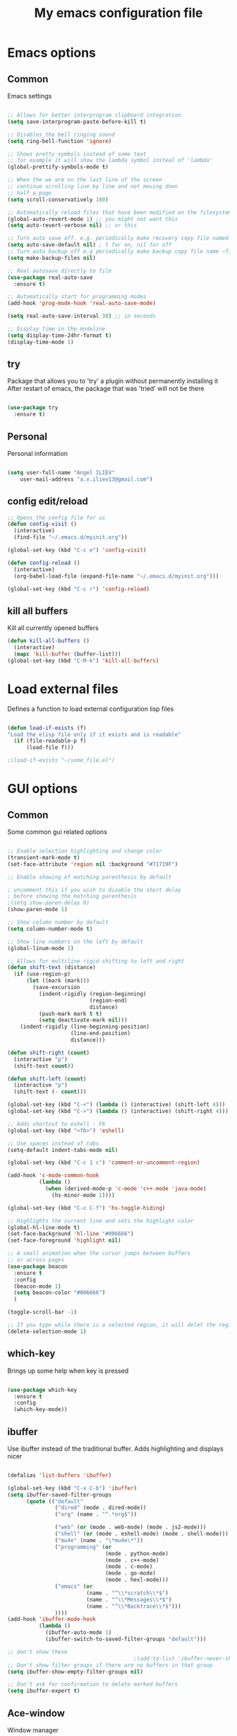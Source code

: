 #+STARTUP: overview
#+TITLE: My emacs configuration file
#+CREATOR: Angel ILIEV

* Emacs options
** Common
Emacs settings

#+BEGIN_SRC emacs-lisp

  ;; Allows for better interprogram clipboard integration                 
  (setq save-interprogram-paste-before-kill t)

  ;; Disables the bell ringing sound
  (setq ring-bell-function 'ignore)

  ;; Shows pretty symbols instead of some text
  ;; for example it will show the lambda symbol insteal of 'lambda'
  (global-prettify-symbols-mode t)

  ;; When the we are on the last line of the screen
  ;; continue scrolling line by line and not moving down
  ;; half a page
  (setq scroll-conservatively 100)

  ;; Automatically reload files that have been modified on the filesystem
  (global-auto-revert-mode 1) ;; you might not want this
  (setq auto-revert-verbose nil) ;; or this

  ;; Turn auto save off. e.g. periodically make recovery copy file named #filename#
  (setq auto-save-default nil) ; t for on, nil for off
  ;; Turn auto backup off e.g periodically make backup copy file name ~filename
  (setq make-backup-files nil)

  ;; Real autosave directly to file
  (use-package real-auto-save
    :ensure t)

  ;; Automatically start for programming modes
  (add-hook 'prog-mode-hook 'real-auto-save-mode)

  (setq real-auto-save-interval 30) ;; in seconds

  ;; Display time in the modeline
  (setq display-time-24hr-format t)
  (display-time-mode 1)

#+END_SRC
** try
  Package that allows you to 'try' a plugin without permanently installing it
  After restart of emacs, the package that was 'tried' will not be there

  #+BEGIN_SRC emacs-lisp
  
    (use-package try
      :ensure t)
  
  #+END_SRC
** Personal
Personal information

#+BEGIN_SRC emacs-lisp

  (setq user-full-name "Angel ILIEV"
      user-mail-address "a.v.iliev13@gmail.com")

#+END_SRC

** config edit/reload
#+BEGIN_SRC emacs-lisp
  ;; Opens the config file for us
  (defun config-visit ()
    (interactive)
    (find-file "~/.emacs.d/myinit.org"))

  (global-set-key (kbd "C-c e") 'config-visit)

  (defun config-reload ()
    (interactive)
    (org-babel-load-file (expand-file-name "~/.emacs.d/myinit.org")))

  (global-set-key (kbd "C-c r") 'config-reload)
#+END_SRC
** kill all buffers
Kill all currently opened buffers

#+BEGIN_SRC emacs-lisp
  (defun kill-all-buffers ()
    (interactive)
    (mapc 'kill-buffer (buffer-list)))
  (global-set-key (kbd "C-M-k") 'kill-all-buffers)

#+END_SRC
* Load external files
  Defines a function to load external configuration lisp files
  
  #+BEGIN_SRC emacs-lisp

    (defun load-if-exists (f)
    "Load the elisp file only if it exists and is readable"
      (if (file-readable-p f)
          (load-file f)))

    ;(load-if-exists "~/some_file.el")
  
  #+END_SRC

* GUI options
** Common
Some common gui related options

#+BEGIN_SRC emacs-lisp

  ;; Enable selection highlighting and change color
  (transient-mark-mode t)
  (set-face-attribute 'region nil :background "#71719F")

  ;; Enable showing of matching parenthesis by default

  ; uncomment this if you wish to disable the short delay 
  ; before showing the matching parenthesis
  ;(setq show-paren-delay 0)
  (show-paren-mode 1)

  ;; Show column number by default
  (setq column-number-mode t)

  ;; Show line numbers on the left by default
  (global-linum-mode 1)  

  ;; Allows for multiline rigid shifting to left and right
  (defun shift-text (distance)
    (if (use-region-p)
        (let ((mark (mark)))
          (save-excursion
            (indent-rigidly (region-beginning)
                            (region-end)
                            distance)
            (push-mark mark t t)
            (setq deactivate-mark nil)))
      (indent-rigidly (line-beginning-position)
                      (line-end-position)
                      distance)))

  (defun shift-right (count)
    (interactive "p")
    (shift-text count))

  (defun shift-left (count)
    (interactive "p")
    (shift-text (- count)))

  (global-set-key (kbd "C-<") (lambda () (interactive) (shift-left 4)))
  (global-set-key (kbd "C->") (lambda () (interactive) (shift-right 4)))

  ;; Adds shortcut to eshell - F6
  (global-set-key (kbd "<f6>") 'eshell)

  ;; Use spaces instead of tabs
  (setq-default indent-tabs-mode nil)

  (global-set-key (kbd "C-c 1 c") 'comment-or-uncomment-region)

  (add-hook 'c-mode-common-hook
            (lambda ()
              (when (derived-mode-p 'c-mode 'c++-mode 'java-mode)
                (hs-minor-mode 1))))

  (global-set-key (kbd "C-c C-f") 'hs-toggle-hiding)

  ;; Highlights the current line and sets the highlight color
  (global-hl-line-mode t)
  (set-face-background 'hl-line "#006666")
  (set-face-foreground 'highlight nil)

  ;; A small animation when the cursor jumps between buffers
  ;; or across pages
  (use-package beacon
    :ensure t
    :config
    (beacon-mode 1)
    (setq beacon-color "#006666")
    )

  (toggle-scroll-bar -1)

  ;; If you type while there is a selected region, it will delet the region and replace it with the text
  (delete-selection-mode 1)

#+END_SRC

** which-key
  Brings up some help when key is pressed

  #+BEGIN_SRC emacs-lisp

    (use-package which-key
      :ensure t 
      :config
      (which-key-mode))
  
  #+END_SRC
** ibuffer
  Use ibuffer instead of the traditional buffer. Adds highlighting and displays nicer
  
  #+BEGIN_SRC emacs-lisp 

    (defalias 'list-buffers 'ibuffer)

    (global-set-key (kbd "C-x C-b") 'ibuffer)
    (setq ibuffer-saved-filter-groups
          (quote (("default"
                   ("dired" (mode . dired-mode))
                   ("org" (name . "^.*org$"))

                   ("web" (or (mode . web-mode) (mode . js2-mode)))
                   ("shell" (or (mode . eshell-mode) (mode . shell-mode)))
                   ("mu4e" (name . "\*mu4e\*"))
                   ("programming" (or
                                   (mode . python-mode)
                                   (mode . c++-mode)
                                   (mode . c-mode)
                                   (mode . go-mode)
                                   (mode . hexl-mode)))
                   ("emacs" (or
                             (name . "^\\*scratch\\*$")
                             (name . "^\\*Messages\\*$")
                             (name . "^\\*Backtrace\\*$")))
                   ))))
    (add-hook 'ibuffer-mode-hook
              (lambda ()
                (ibuffer-auto-mode 1)
                (ibuffer-switch-to-saved-filter-groups "default")))

    ;; don't show these
                                            ;(add-to-list 'ibuffer-never-show-predicates "zowie")
    ;; Don't show filter groups if there are no buffers in that group
    (setq ibuffer-show-empty-filter-groups nil)

    ;; Don't ask for confirmation to delete marked buffers
    (setq ibuffer-expert t)

  #+END_SRC

** Ace-window
  Window manager

  #+BEGIN_SRC emacs-lisp 

    ;; progn allows to call multiple functions within the initialization of a package
    (use-package ace-window
      :ensure t
      :init
      (progn
        (global-set-key [remap other-window] 'ace-window)
        (custom-set-faces
         '(aw-leading-char-face
           ((t (:inherit ace-jump-face-foreground :height 2.0)))))
        )
      )

    (defun swap-windows ()
      "Swap windows and leave focus in original window."
      (interactive)
      (ace-swap-window)
      (aw-flip-window))

    (global-set-key (kbd "C-c w s") 'swap-windows)

    (defun split-and-follow-horizontally ()
      "Move cursor to the new split window down."
      (interactive)
      (split-window-below)
      (balance-windows)
      (other-window 1))

    (global-set-key (kbd "C-x 2") 'split-and-follow-horizontally)

    (defun split-and-follow-vertically ()
      "Move cursor to the new split window right."
      (interactive)
      (split-window-right)
      (balance-windows)
      (other-window 1))

    (global-set-key (kbd "C-x 3") 'split-and-follow-vertically)
  #+END_SRC

** Code collapse
Add hook for code collapse in programming modes

#+BEGIN_SRC emacs-lisp
  (add-hook 'prog-mode-hook (lambda ()
                              (hs-minor-mode)
                              (local-set-key (kbd "C-c C-t") 'hs-toggle-hiding)))
#+END_SRC
** Linum-relative
Relative numbers package

#+BEGIN_SRC emacs-lisp

  (use-package linum-relative
    :ensure t)

  (add-hook 'prog-mode-hook 'linum-relative-mode)

#+END_SRC

** Hydra
This allows you to bring up quick access to different modes
and stay within those modes. For example by a key press you
can enter org-mode and get a list of options accessible by more
key presses

#+BEGIN_SRC emacs-lisp

  (use-package hydra 
    :ensure t
    :config
    ;; Hydra for modes that toggle on and off
    (defhydra hydra-toggle (:color blue)
      "toggle"
      ("a" abbrev-mode "abbrev")
      ("s" flyspell-mode "flyspell")
      ("d" toggle-debug-on-error "debug")
      ("c" fci-mode "fCi")
      ("f" auto-fill-mode "fill")
      ("t" toggle-truncate-lines "truncate")
      ("w" whitespace-mode "whitespace")
      ("q" nil "cancel"))

    ;; Hydra for music player actions
    (defhydra music-player-control (:color red)
      "music"
      ("l" bongo-playlist "playlist")
      ("n" bongo-play-next "next")
      ("p" bongo-play-previous "prev")
      ("r" bongo-play-random "random")
      ("h" bongo-show "show playing")
      ("t" bongo-stop "stop")
      ("s" bongo-play "start")
      ("c" bongo-pause/resume "pause/resume")
      ("q" nil "cancel"))

    ;; Hydra for navigation. Allows for number input, i.e. 5p -> go up 5 lines
    (defhydra hydra-gotoline 
      ( :pre (linum-mode 1)
             :post (linum-mode 1))
      "goto"
      ("t" (lambda () (interactive)(move-to-window-line-top-bottom 0)) "top")
      ("b" (lambda () (interactive)(move-to-window-line-top-bottom -1)) "bottom")
      ("m" (lambda () (interactive)(move-to-window-line-top-bottom)) "middle")
      ("e" (lambda () (interactive)(end-of-buffer)) "end")
      ("c" recenter-top-bottom "recenter")
      ("v" (lambda () (interactive (next-line (/ (window-height (selected-window)) 2)))) "half-page down")
      ("f" (lambda () (interactive (previous-line (/ (window-height (selected-window)) 2)))) "half-page up")
      ("n" next-line "down")
      ("p" previous-line "up")
      ("g" goto-line "goto-line")
      ("q" nil "cancel"))

    ;; Hydra for some org-mode stuff
    (defhydra hydra-global-org (:color blue)
      "Org"
      ("t" org-timer-start "Start Timer")
      ("s" org-timer-stop "Stop Timer")
      ("r" org-timer-set-timer "Set Timer") ; This one requires you be in an orgmode doc, as it sets the timer for the header
      ("p" org-timer "Print Timer") ; output timer value to buffer
      ("w" (org-clock-in '(4)) "Clock-In") ; used with (org-clock-persistence-insinuate) (setq org-clock-persist t)
      ("o" org-clock-out "Clock-Out") ; you might also want (setq org-log-note-clock-out t)
      ("j" org-clock-goto "Clock Goto") ; global visit the clocked task
      ("c" org-capture "Capture") ; Don't forget to define the captures you want http://orgmode.org/manual/Capture.html
      ("l" (or )rg-capture-goto-last-stored "Last Capture")
      ("q" nil "cancel"))

    ;; Hydra for moving window splitter
    (defhydra hydra-splitter (:color red)
      "splitter"
      ("<left>" (lambda () (interactive) (hydra-move-splitter-left 3)) "left")
      ("<down>" (lambda () (interactive) (hydra-move-splitter-down 3)) "down")
      ("<up>" (lambda () (interactive) (hydra-move-splitter-up 3)) "up")
      ("<right>" (lambda () (interactive) (hydra-move-splitter-right 3)) "right")
      ("q" nil "cancel"))

    (defhydra dumb-jump-hydra (:color blue)
      "Dumb Jump"
      ("j" dumb-jump-go "Go")
      ("o" dumb-jump-go-other-window "Other window")
      ("e" dumb-jump-go-prefer-external "Go external")
      ("x" dumb-jump-go-prefer-external-other-window "Go external other window")
      ("i" dumb-jump-go-prompt "Prompt")
      ("l" dumb-jump-quick-look "Quick look")
      ("b" dumb-jump-back "Back")
      ("q" nil "cancel"))

    (defhydra engine-mode-hydra (:color blue)
      "Engine mode"
      ("m" engine/search-mail "mail")
      ("g" engine/search-google "google")
      ("e" engine/search-emacswiki "emacswiki")
      ("q" nil "cancel"))

    )

  (global-set-key (kbd "C-c o")    'hydra-global-org)
  (global-set-key (kbd "C-c h t")  'hydra-toggle/body)
  (global-set-key (kbd "C-c h g")  'hydra-gotoline/body)
  (global-set-key (kbd "C-c h m")  'music-player-control/body)
  (global-set-key (kbd "C-c h s")  'hydra-splitter/body)
  (global-set-key (kbd "C-c h d")  'dumb-jump-hydra/body)
  (global-set-key (kbd "C-c h e")  'engine-mode-hydra/body)

  ;;* Helpers
  (use-package windmove
    :ensure t)

  (defun hydra-move-splitter-left (arg)
    "Move window splitter left."
    (interactive "p")
    (if (let ((windmove-wrap-around))
          (windmove-find-other-window 'right))
        (shrink-window-horizontally arg)
      (enlarge-window-horizontally arg)))

  (defun hydra-move-splitter-right (arg)
    "Move window splitter right."
    (interactive "p")
    (if (let ((windmove-wrap-around))
          (windmove-find-other-window 'right))
        (enlarge-window-horizontally arg)
      (shrink-window-horizontally arg)))

  (defun hydra-move-splitter-up (arg)
    "Move window splitter up."
    (interactive "p")
    (if (let ((windmove-wrap-around))
          (windmove-find-other-window 'up))
        (enlarge-window arg)
      (shrink-window arg)))

  (defun hydra-move-splitter-down (arg)
    "Move window splitter down."
    (interactive "p")
    (if (let ((windmove-wrap-around))
          (windmove-find-other-window 'up))
        (shrink-window arg)
      (enlarge-window arg)))

#+END_SRC

** Window divider
Enables window divider

#+BEGIN_SRC emacs-lisp

  ;; window dividers
  ;; (window-divider-mode t)
  ;; (setq window-divider-default-right-width 2)

#+END_SRC

** Hightlight indentaion
Hightlights indentation level

#+BEGIN_SRC emacs-lisp

  ;; Start the mode automatically in most programming modes (Emacs 24 and above):
  ;; (add-hook 'prog-mode-hook 
  ;;           (lambda ()
  ;;             (highlight-indentation-mode)
  ;;             (set-face-background 'highlight-indentation-face "#444444")
  ;;             (set-face-background 'highlight-indentation-current-column-face "#c3b3b3")))

#+END_SRC

** Dired
Directory browsing tool. Download .el file from [[https://www.emacswiki.org/emacs/DiredPlus][EmacsWiki]]
Once downloaded run setup-diredp to enable dired+ functionality

#+BEGIN_SRC emacs-lisp

  (defun setup-diredp()
    "Loads dired+.el and configs some display settings"
    (interactive)
    ;; The dired+ package has to be installed manually
    ;; By downloading from the EmacsWiki(see above)
    (if (file-readable-p "~/.emacs.d/lisp/dired+.el")
        (progn ;; progn is needed in order to exec multiple statements
          (load-file "~/.emacs.d/lisp/dired+.el")
          ;; Shows shortened version of the files i.e. only name and ext.
          (setq diredp-hide-details-initially-flag nil)))
    )

    ;; If dired++.el file exists then load it and set some configuration for it.
    (setup-diredp)

    ;; Better support for regexp
    (use-package pcre2el
      :ensure t
      :config 
      (pcre-mode)
      )

    ;; The two packages below expand the Counsel/Ivy functionality
    (use-package wgrep
      :ensure t
      )

    ;; For this to work you need to install the fzf package!!!!!!!!!!!
    ;; Fzf source: https://github.com/junegunn/fzf
    ;; Consider installing WSL on windows https://docs.microsoft.com/en-us/windows/wsl/install-win10
    (setq counsel-fzf-cmd "fzf -f %s")

#+END_SRC

** Scroll half-page
Half page scroll implementation

#+BEGIN_SRC emacs-lisp

  ;; Scrolls down half a page and moves cursor
  (global-set-key [(control ?v)]
                  (lambda () (interactive (next-line (/ (window-height (selected-window)) 2)))))

  ;; Scrolls up half a page and moves cursor
  (global-set-key [(control shift ?v)]
                  (lambda () (interactive (previous-line (/ (window-height (selected-window)) 2)))))

#+END_SRC

** Adjust opacity of emacs
Adjust opacity of the emacs window 

#+BEGIN_SRC emacs-lisp

  (defun sanityinc/adjust-opacity (frame incr)
    (let* ((oldalpha (or (frame-parameter frame 'alpha) 100))
           (newalpha (+ incr oldalpha)))
      (when (and (<= frame-alpha-lower-limit newalpha) (>= 100 newalpha))
        (modify-frame-parameters frame (list (cons 'alpha newalpha))))))
  (global-set-key (kbd "M-C-8") (lambda () (interactive) (sanityinc/adjust-opacity nil -2)))
  (global-set-key (kbd "M-C-9") (lambda () (interactive) (sanityinc/adjust-opacity nil 2)))
  (global-set-key (kbd "M-C-0") (lambda () (interactive) (modify-frame-parameters nil `((alpha . 100)))))

#+END_SRC

** Emacs font
Sets default emacs font size

#+BEGIN_SRC emacs-lisp

  (set-face-attribute 'default nil
                      :font "Monospace"
                      :height 100
                      :weight 'bold
                      )

#+END_SRC
** Spaceline
Modeline improvement for emacs

#+BEGIN_SRC emacs-lisp
  (use-package spaceline
    :ensure t
    :config
    (require 'spaceline-config)
    (setq powerline-default-separator (quote arrow))
    (spaceline-spacemacs-theme))
#+END_SRC

** Diminish 
Hide minor modes from modeline

#+BEGIN_SRC emacs-lisp
  (use-package diminish
    :ensure t
    :init
    (diminish 'hungry-delete-mode)
    (diminish 'beacon-mode)
    (diminish 'which-key-mode)
    (diminish 'undo-tree-mode)
    (diminish 'subword-mode)
    (diminish 'smartparens-mode))
#+END_SRC
** Dashboard
Show a dashboard with recent files etc.

#+BEGIN_SRC emacs-lisp
  (use-package dashboard
    :ensure t
    :config
    (dashboard-setup-startup-hook)
    (setq dashboard-items '((recents . 20)))
    (setq dashboard-banner-logo-title "Happy Developing, Angel"))
#+END_SRC
* External tools
** Google translate
This enables translation of text straight from within Emacs

#+BEGIN_SRC emacs-lisp

  (use-package google-translate
    :ensure t
    :config
    (setq-default google-translate-default-target-language "en")
    (setq-default google-translate-default-source-language "auto")
    ;;; Bind is run before config and thus the above settings don't work
    ;;:bind (("C-c t" . google-translate-at-point)
    ;;       ("C-c T" . google-translate-query-translate))
    )
    
  ;; You can use these instead but its better to use the above
  (global-set-key "\C-ct" 'google-translate-at-point)
  (global-set-key "\C-cT" 'google-translate-query-translate)

#+END_SRC

** Bongo music player
Small music player. Github page with info and shortcut descriptions [[https://github.com/dbrock/bongo/tree/3d246be1e8d14865f5253567ab8fee5d4e9c470c][Bongo]]

#+BEGIN_SRC emacs-lisp

  (use-package bongo
    :ensure t)

  ;; For windows you have to download and put mplayer.exe on Path
  ;; This is needed since I coudln't get vlc to work on Windows
  (defun load-mplayer-backend()
    "Loads the mplayer backend. Use this for windows"
    (interactive)
    (setq-default bongo-enabled-backends '(mplayer)))

#+END_SRC

** Pandoc file import/exporter
A file importer/exporter from org file to any other file format and vice versa
Requirements for this package: install pandoc >=1.13 [[https://pandoc.org/installing.html][Pandoc page]]
In order to get an org file from other files, type in the following shell cmd:

pandoc -o output_name.org -f input_format -t org input_filename.extension

for example:

pandoc -o test.org -f html -t org test.html

#+BEGIN_SRC emacs-lisp

  (use-package ox-pandoc
    :ensure t)

  ;; default options for all output formats
  (setq org-pandoc-options '((standalone . t)))
  ;; cancel above settings only for 'docx' format
  (setq org-pandoc-options-for-docx '((standalone . nil)))
  ;; special settings for beamer-pdf and latex-pdf exporters
  (setq org-pandoc-options-for-beamer-pdf '((pdf-engine . "xelatex")))
  (setq org-pandoc-options-for-latex-pdf '((pdf-engine . "xelatex")))

#+END_SRC

** Engine-mode
Search through google, mail, websites etc from Emacs

#+BEGIN_SRC emacs-lisp

  (use-package engine-mode
    :ensure t
    :config
    (progn
      (defengine mail "https://mail.google.com/mail/u/0/#search/%s" :keybinding "m")
      (defengine google "http://google.com/search?q=%s" :keybinding "g")
      (defengine emacswiki "http://google.com/search?q=site:emacswiki.org+%s" :keybinding "e")
      ;;(bind-key* "C-c /" 'engine-mode-hydra/body)
      (engine-mode)))

#+END_SRC

** Weather
Weather forecast for city

#+BEGIN_SRC emacs-lisp

  ;; weather from wttr.in
  (use-package wttrin
    :ensure t
    :commands (wttrin)
    :init
    (progn
      (setq wttrin-default-cities '("Vilnius"
                                    "Ruse"))
      (setq wttrin-default-accept-language '("Accept-Language" . "en-GB"))))

  (global-set-key (kbd "C-c f") 'wttrin)

#+END_SRC

* Filetype styles
** C/C++ style
   Set default indentation style for c/c++ files

   #+BEGIN_SRC emacs-lisp

     (setq c-default-style "stroustrup"
          c-basic-offset 4)

   #+END_SRC
* Programming
** Emmet mode
!Check out emmet mode for rapid web dev
** Flycheck
  On the fly syntax check for a huge number of languages: python, c/c++, java etc
  
  #+BEGIN_SRC emacs-lisp
  
  (use-package flycheck
    :ensure t
    :init 
    (global-flycheck-mode t)) 
  
  #+END_SRC
** Golang
Golang support

#+BEGIN_SRC emacs-lisp

  (use-package go-mode
    :ensure t)
  ;;(go-mode-autoloads)

#+END_SRC
** Smartparens
#+BEGIN_SRC emacs-lisp

  (use-package smartparens
    :ensure t
    :bind (("<C-M-right>" . sp-forward-sexp)
           ("<C-M-left>" . sp-backward-sexp)
           ("<C-M-up>" . sp-up-sexp)
           ("<C-M-down>" . sp-down-sexp)
           ("M-]" . sp-unwrap-sexp)
           ("M-[" . sp-backward-unwrap-sexp)
           ("C-M-t" . sp-transpose-sexp)))

  (setq-default smartparens-mode t)

  ;; The functions below define wrapping of word/pairs under
  ;; the cursor with various stuff - parens, brackets, quotes etc.
  ;; loop is replace with cl-loop cause my linux machine has an older
  ;; version of emacs -> backward compatibility
  (defmacro def-pairs (pairs)
    `(progn
       ,@(cl-loop for (key . val) in pairs
               collect
               `(defun ,(read (concat
                               "wrap-with-"
                               (prin1-to-string key)
                               "s"))
                    (&optional arg)
                  (interactive "p")
                  (sp-wrap-with-pair ,val)))))

  (def-pairs ((paren . "(")
              (bracket . "[")
              (brace . "{")
              (single-quote . "'")
              (double-quote . "\"")
              (back-quote . "`")))

  (global-set-key (kbd "C-c (") 'wrap-with-parens)
  (global-set-key (kbd "C-c [") 'wrap-with-brackets)
  (global-set-key (kbd "C-c {") 'wrap-with-braces)
  (global-set-key (kbd "C-c \"") 'wrap-with-double-quotes)

#+END_SRC

Automatically wrap/rewrap code with ..., expand/contract pairs etc
You can run M-x sp-cheat-sheet to see all available commands and exmp.
** Python
*** Setup python interpreter
Sets up python interpreter
 
#+BEGIN_SRC emacs-lisp

  (setq py-python-command "python2.7")
  (setq python-shell-interpreter "python2.7")

#+END_SRC

*** Elpy
   Package that enables python IDE-like features
   NOTE: also check out the python requirements for elpy here:
   [[https://github.com/jorgenschaefer/elpy][Github Elpy]]

   #+BEGIN_SRC emacs-lisp

     (use-package elpy
       :ensure t
       :config 
       (elpy-enable))

     (add-hook 'prog-mode-hook (lambda () (highlight-indentation-mode -1)))


   #+END_SRC
   
*** Hooks
Python Hooks

#+BEGIN_SRC emacs-lisp

  (defun my/python-bindkey ()
    "Bind M-. to `elpy-goto-definition'."
    (local-set-key (kbd "M-.") 'elpy-goto-definition)
    (local-set-key (kbd "M-*") 'xref-pop-marker-stack)
    (local-set-key (kbd "C-c \'") 'wrap-with-single-quotes))
  (add-hook 'python-mode-hook 'my/python-bindkey)

#+END_SRC

** Ggtags

Tags for code navigation

!!! Note2: In order to use ggtags you have to install the 'global' 
package (apt-get linux, win - http://adoxa.altervista.org/global/)

#+BEGIN_SRC emacs-lisp

  ;; tags for code navigation
  (use-package ggtags
    :ensure t
    :config 
    (add-hook 'c-mode-common-hook
              (lambda ()
                (when (derived-mode-p 'c-mode 'c++-mode 'java-mode)
                  (ggtags-mode 1))))
    )

  (global-set-key (kbd "M-*") 'ggtags-prev-mark)

#+END_SRC
** Protobuff
Syntax highlighting for protobuff files

#+BEGIN_SRC emacs-lisp
  (use-package protobuf-mode
    :ensure t)

  (add-to-list 'auto-mode-alist
               '("\\.proto\\'" . (lambda ()
                                   ;; add major mode setting here, if needed, for example:
                                   (protobuf-mode))))
#+END_SRC
** Yasnippet
  Includes popular snippets for python, c/c++, java etc
  
  #+BEGIN_SRC emacs-lisp
    (use-package yasnippet
      :ensure t
      :config 
      (use-package yasnippet-snippets
        :ensure t)
      (yas-reload-all))

    (add-hook 'prog-mode-hook 'yas-minor-mode)
  #+END_SRC
** Dump-jump
Similar functionality to ggtags i.e. jump to declaration/usage etc
Works for multiple languages

#+BEGIN_SRC emacs-lisp
  (use-package dumb-jump
    :bind (("M-g o" . dumb-jump-go-other-window)
           ("M-g j" . dumb-jump-go)
           ("M-g x" . dumb-jump-go-prefer-external)
           ("M-g z" . dumb-jump-go-prefer-external-other-window))
    :config (setq dumb-jump-selector 'ivy) ;; (setq dumb-jump-selector 'helm)
    :ensure)

#+END_SRC
** Projectile
Enables management of multiple projects

#+BEGIN_SRC emacs-lisp

  (use-package projectile
    :ensure t
    :config
    (projectile-global-mode)
    (setq projectile-completion-system 'ivy))

  (use-package counsel-projectile
    :ensure t)
  (counsel-projectile-mode)

  ;;(add-to-list 'projectile-globally-ignored-directories "*templates/cache")
#+END_SRC

** Web-mode
Mode that provides autocompletion, tags matching, etc. for web dev

  #+BEGIN_SRC emacs-lisp

    (use-package web-mode
    :ensure t
    :config
	 (add-to-list 'auto-mode-alist '("\\.html?\\'" . web-mode))
	 (setq web-mode-engines-alist
	       '(("django"    . "\\.html\\'")))
	 (setq web-mode-ac-sources-alist
	       '(("css" . (ac-source-css-property))
		 ("html" . (ac-source-words-in-buffer ac-source-abbrev))))
    
    (setq web-mode-enable-auto-closing t))
    (setq web-mode-enable-auto-quoting t)
  
  #+END_SRC
* Org
** basic config

#+BEGIN_SRC emacs-lisp
  ;; This makes sure that the src code editting is in the current window and
  ;; not in a new window
  (setq org-src-window-setup 'current-window)

  ;; This sets up a new template that automatically inserts an
  ;; emacs-lisp src block after typing <el and TAB
  (add-to-list 'org-structure-template-alist
               '("el" "#+BEGIN_SRC emacs-lisp\n?\n#+END_SRC"))

  ;; This sets up a new template that automatically inserts a
  ;; python src block after typing <el and TAB
  (add-to-list 'org-structure-template-alist
               '("py" "#+BEGIN_SRC python\n?\n#+END_SRC"))

  ;; This enables text wraping by default for org-mode files
  (add-hook 'org-mode-hook '(lambda () (visual-line-mode 1)))
#+END_SRC
** Org-mode
  Install org mode for note taking, todos, tasks, presentations and many more.

  #+BEGIN_SRC emacs-lisp

    (use-package org
      :mode (("\\.org$" . org-mode))
      :ensure org-plus-contrib
      :config
      (progn
        ;; config stuff
        (setq org-support-shift-select t)
        ))

    (setenv "BROWSER" "firefox-browser")

    (use-package org-bullets
      :ensure t
      :config
      (add-hook 'org-mode-hook (lambda () (org-bullets-mode 1))))

    (custom-set-variables
     '(org-directory "~/Dropbox/orgfiles")
     '(org-default-notes-file (concat org-directory "/notes.org"))
     '(org-export-html-postamble nil)
     '(org-hide-leading-stars t)
     '(org-startup-folded (quote overview))
     '(org-startup-indented t)
     '(org-log-into-drawer "DESCRIPTION")
     '(org-refile-allow-creating-parent-nodes (quote confirm))
     '(org-refile-targets (quote ((org-agenda-files :level . 1))))
     '(org-refile-use-outline-path (quote file))
     )

    (setq org-file-apps
          (append '(
                    ("\\.pdf\\'" . "evince %s")
                    ) org-file-apps ))

    (global-set-key "\C-ca" 'org-agenda)

    (use-package org-ac
      :ensure t
      :init (progn
              (require 'org-ac)
              (org-ac/config-default)
              ))

    (global-set-key (kbd "C-c c") 'org-capture)

    (setq org-agenda-files (list "~/Dropbox/orgfiles/gcal.org"
                                 "~/Dropbox/orgfiles/index.org"
                                 "~/Dropbox/orgfiles/training.org"
                                 ))

    (setq org-capture-templates
          '(("a" "Appointment" entry (file  "~/Dropbox/orgfiles/gcal.org" )
             "* %?\n\n%^T\n\n:PROPERTIES:\n\n:END:\n\n")
                                            ;("w" "Workout" entry (file "~/Dropbox/orgfiles/workouts.org")
                                            ;"* TODO %?\n%^g\nSCHEDULED: %^t\n%^{WARM-UP}p\n%^{MAIN}p\n%^{COOL-DOWN}p\n%^{COMMENTS}p\n\n")
            ("s" "Sport")
            ("se" "Easy run" entry (file+datetree "~/Dropbox/orgfiles/training.org")
             "* TODO %^{Description|Easy run} %^g %^g
    SCHEDULED: %^t
    :PROPERTIES:
    :DURATION: %^{Duration|60|20|30|35|40|45|50|55|60|65}
    :RPE: %^{RPE|2 Easy|1 Very Easy|2 Easy}
    :COMMENTS: %^{Comments|None}
    :END:
    " :time-prompt t)
            ("sa" "Easy run w/ accelerations" entry (file+datetree "~/Dropbox/orgfiles/training.org")
             "* TODO %^{Description|Easy run w/ accelerations} %^g %^g
    SCHEDULED: %^t
    :PROPERTIES:
    :DURATION: %^{Duration|60|20|30|35|40|45|50|55|60|65}
    :RPE: %^{RPE|2 Easy|1 Very Easy|2 Easy|3 Moderate}
    :COMMENTS: %^{Comments|None}
    :END:
    " :time-prompt t)
            ("si" "Interval run" entry (file+datetree "~/Dropbox/orgfiles/training.org")
             "* TODO %^{Description|Interval run} %^g
    SCHEDULED: %^t
    :PROPERTIES:
    :WARM-UP: %^{Warmp-up|15|10|15|20|25}
    :MAIN: %^{Main workout}
    :COOL-DOWN: %^{Cool-down|15|10|15|20|25}
    :RPE: %^{RPE|3 Moderate|4 Somewhat Hard|5 Hard|6 Hard-Very Hard|7 Very Hard|8 Very Hard-Nearly Maximal|9 Nearly Maximal|10 Maximal}
    :COMMENTS: %^{Comments|None}
    :END:
    " :time-prompt t)
            ("sf" "Fartlek" entry (file+datetree "~/Dropbox/orgfiles/training.org")
             "* TODO %^{Description|Fartlek} %^g
    SCHEDULED: %^t
    :PROPERTIES:
    :WARM-UP: %^{Warmp-up|15|10|15|20|25}
    :MAIN: %^{Fartlek duration}
    :COOL-DOWN: %^{Cool-down|15|10|15|20|25}
    :RPE: %^{RPE|3 Moderate|4 Somewhat Hard|5 Hard|6 Hard-Very Hard|7 Very Hard|8 Very Hard-Nearly Maximal|9 Nearly Maximal|10 Maximal}
    :COMMENTS: %^{Comments|None}
    :END:
    " :time-prompt t)
            ("st" "Threshold run" entry (file+datetree "~/Dropbox/orgfiles/training.org")
             "* TODO %^{Description|Threshold run} %^g
    SCHEDULED: %^t
    :PROPERTIES:
    :WARM-UP: %^{Warmp-up|15|10|15|20|25}
    :MAIN: %^{Threshold duration|20|10|15|20|25|30|35|40|45|50}
    :COOL-DOWN: %^{Cool-down|15|10|15|20|25}
    :RPE: %^{RPE|3 Moderate|4 Somewhat Hard|5 Hard|6 Hard-Very Hard|7 Very Hard|8 Very Hard-Nearly Maximal|9 Nearly Maximal|10 Maximal}
    :COMMENTS: %^{Comments|None}
    :END:
    " :time-prompt t)
            ("sp" "Power run" entry (file+datetree "~/Dropbox/orgfiles/training.org")
             "* TODO %^{Description|Power run} %^g
    SCHEDULED: %^t
    :PROPERTIES:
    :WARM-UP: %^{Warmp-up|15|10|15|20|25}
    :MAIN: %^{Power run duration|20|10|15|20|25|30|35|40|45|50}
    :COOL-DOWN: %^{Cool-down|15|10|15|20|25}
    :RPE: %^{RPE|3 Moderate|4 Somewhat Hard|5 Hard|6 Hard-Very Hard|7 Very Hard|8 Very Hard-Nearly Maximal|9 Nearly Maximal|10 Maximal}
    :COMMENTS: %^{Comments|None}
    :END:
    " :time-prompt t)
            ("sh" "Hill reps" entry (file+datetree "~/Dropbox/orgfiles/training.org")
             "* TODO %^{Description|Hill reps} %^g
    SCHEDULED: %^t
    :PROPERTIES:
    :WARM-UP: %^{Warmp-up|15|10|15|20|25}
    :MAIN: %^{Main workout}
    :COOL-DOWN: %^{Cool-down|15|10|15|20|25}
    :RPE: %^{RPE|3 Moderate|4 Somewhat Hard|5 Hard|6 Hard-Very Hard|7 Very Hard|8 Very Hard-Nearly Maximal|9 Nearly Maximal|10 Maximal}
    :COMMENTS: %^{Comments|None}
    :END:
    " :time-prompt t)
            ("sl" "Long run" entry (file+datetree "~/Dropbox/orgfiles/training.org")
             "* TODO %^{Description|Long run} %^g
    SCHEDULED: %^t
    :PROPERTIES:
    :DURATION: %^{Duration|70|80|90|100|110|120|130|140|150|160|170|180|190|200|210|220|230|240|250}
    :RPE: %^{RPE|2 Easy|1 Very Easy|2 Easy|3 Moderate|4 Somewhat Hard|5 Hard|6 Hard-Very Hard|7 Very Hard|8 Very Hard-Nearly Maximal|9 Nearly Maximal|10 Maximal}
    :COMMENTS: %^{Comments|None}
    :END:
    " :time-prompt t)
            ("n" "Note" entry (file+headline "~/Dropbox/orgfiles/notes.org" "Notes")
             "* Note %?\n%T")
            ("l" "Link" entry (file+headline "~/Dropbox/orgfiles/links.org" "Links")
             "* %? %^L %^g \n%T" :prepend t)
            ("b" "Book idea" entry (file+headline "~/Dropbox/orgfiles/index.org" "Book ideas")
             "* %?\n%T" :prepend t)
            ("t" "To Do Item" entry (file+headline "~/Dropbox/orgfiles/index.org" "To Do")
             "* TODO %?\nSCHEDULED: %^t\n%^G" :prepend t)))

    ;; using %i in the template above allows you to insert a selected text
    ;; when C-c c is pressed

    (defadvice org-capture-finalize 
        (after delete-capture-frame activate)  
      "Advise capture-finalize to close the frame"  
      (if (equal "capture" (frame-parameter nil 'name))  
          (delete-frame)))

    (defadvice org-capture-destroy 
        (after delete-capture-frame activate)  
      "Advise capture-destroy to close the frame"  
      (if (equal "capture" (frame-parameter nil 'name))  
          (delete-frame)))  

    (use-package noflet
      :ensure t )

    (defun make-capture-frame ()
      "Create a new frame and run org-capture."
      (interactive)
      (make-frame '((name . "capture")))
      (select-frame-by-name "capture")
      (delete-other-windows)
      (noflet ((switch-to-buffer-other-window (buf) (switch-to-buffer buf)))
        (org-capture)))

    (setq package-check-signature nil)


    (use-package org-gcal
      :ensure t
      :config
      (setq org-gcal-client-id "860194293573-uienoduetdjfm6q6njtceid57sg7j7rp.apps.googleusercontent.com"
            org-gcal-client-secret "Rn33L6iU9yCHpSisy_zsJxUb"
            org-gcal-file-alist '(("a.v.iliev13@gmail.com" .  "~/Dropbox/orgfiles/workouts.org"))))

    (add-hook 'org-agenda-mode-hook (lambda () (org-gcal-sync) ))
    (add-hook 'org-capture-after-finalize-hook (lambda () (org-gcal-sync) ))

  #+END_SRC
** Org-reveal
Tool for making presentations. Look at RawGit for hosting gitpages!!
An example presentation can be found here [[https://revealjs.com/#/][Example]]

#+BEGIN_SRC emacs-lisp

  (use-package ox-reveal
    :ensure ox-reveal)

  (setq org-reveal-root "http://cdn.jsdelivr.net/reveal.js/3.0.0/")
  ;; The below line is to display Latex nicely
  (setq org-reveal-mathjax t)

  ;; Maps level 2 headings horizontally instead of vertically
  (setq org-reveal-hlevel 2)

  ;; html syntax highlighting
  (use-package htmlize
    :ensure t)

#+END_SRC

** Org-latex
Exporting org-mode to LaTeX with syntax highlihgting

#+BEGIN_SRC emacs-lisp
  (setq org-latex-listings 'minted)
  (setq org-latex-packages-alist '(("" "minted")))
  (setq org-latex-custom-lang-environments
        '(
          (emacs-lisp "common-lispcode")
          ))
  (setq org-latex-minted-options
        '(("frame" "lines")
          ("fontsize" "\\scriptsize")
          ("linenos" "")))
  (setq org-latex-to-pdf-process
        '("pdflatex -shell-escape -interaction nonstopmode -output-directory %o %f"
          "pdflatex -shell-escape -interaction nonstopmode -output-directory %o %f"
          "pdflatex -shell-escape -interaction nonstopmode -output-directory %o %f"))
#+END_SRC
* Text editing & navigation
** Markdown-mode
Markdown mode for emacs. Documentation can be found here [[https://github.com/jrblevin/markdown-mode/tree/668de4a965980d618637a3b5754e721b54c51e83][Github page]]

#+BEGIN_SRC emacs-lisp

  (use-package markdown-mode
    :ensure t
    :mode (("README\\.md\\'" . gfm-mode)
           ("\\.md\\'" . markdown-mode)
           ("\\.markdown\\'" . markdown-mode))
    :init (setq markdown-command "multimarkdown"))

#+END_SRC

** Swiper & Counsel
  Incremental search

  !!! Note: In order to use counsel-ag you have to install 
  the silversearcher-ag package (apt-get linux, win - [[https://blog.kowalczyk.info/software/the-silver-searcher-for-windows.html][Link]])

  #+BEGIN_SRC emacs-lisp

    ;; it looks like counsel is a requirement for swiper
    (use-package counsel
      :ensure t
      :bind
      (("M-y" . counsel-yank-pop)
        :map ivy-minibuffer-map
        ("M-y" . ivy-next-line)))

    (use-package ivy
      :ensure t
      :diminish (ivy-mode)
      :bind (("C-x b" . ivy-switch-buffer))
      :config
      (ivy-mode 1)
      (setq ivy-use-virtual-buffers t)
      (setq ivy-display-style 'fancy))


    (use-package swiper
      :ensure try
      :bind (("C-s" . swiper)
             ("C-r" . swiper)
             ("C-c C-r" . ivy-resume)
             ("M-x" . counsel-M-x)
             ("C-x C-f" . counsel-find-file))
      :config
      (progn
        (ivy-mode 1)
        (setq ivy-use-virtual-buffers t)
        (setq ivy-display-style 'fancy)
        (define-key read-expression-map (kbd "C-r") 'counsel-expression-history)
        ))

    (use-package ag
      :ensure t)

    (use-package wgrep-ag
      :ensure t)

  #+END_SRC
** Avy
  Go to word starting with a letter entered by user

  #+BEGIN_SRC emacs-lisp 

  (use-package avy
    :ensure t
    :bind ("M-s" . avy-goto-word-1))

  #+END_SRC
** Evil
  Vim support for emacs

  #+BEGIN_SRC emacs-lisp

    ;;(require 'evil)
    ;;  (evil-mode 1)
  
  #+END_SRC
** Iedit and narrow/widen dwim
  These plugins allow for easier and more powerful editting by enabling
  multiple occurance editting and narrowing/expanding of selection to edit

  #+BEGIN_SRC emacs-lisp

    ;; Narrow selection for editting and only perform operations
    ;; on that part of the text without affecting the full text
    ;; keybinding is C-x n
    (defun narrow-or-widen-dwim (p)
      "Widen if buffer is narrowed, narrow-dwim otherwise.
	Dwim means: region, org-src-block, org-subtree, or
	defun, whichever applies first. Narrowing to
	org-src-block actually calls `org-edit-src-code'.

      With prefix P, don't widen, just narrow even if buffer
       is already narrowed."
      (interactive "P")
      (declare (interactive-only))
      (cond ((and (buffer-narrowed-p) (not p)) (widen))
	    ((region-active-p)
	     (narrow-to-region (region-beginning)
			       (region-end)))
	    ((derived-mode-p 'org-mode)
	     ;; `org-edit-src-code' is not a real narrowing
	     ;; command. Remove this first conditional if
	     ;; you don't want it.
	     (cond ((ignore-errors (org-edit-src-code) t)
		    (delete-other-windows))
		   ((ignore-errors (org-narrow-to-block) t))
		   (t (org-narrow-to-subtree))))
	    ((derived-mode-p 'latex-mode)
	     (LaTeX-narrow-to-environment))
	    (t (narrow-to-defun))))

    ;; This line actually replaces Emacs' entire narrowing
    ;; keymap, that's how much I like this command. Only
    ;; copy it if that's what you want.
    (define-key ctl-x-map "n" #'narrow-or-widen-dwim)
    (add-hook 'LaTeX-mode-hook
	      (lambda ()
		(define-key LaTeX-mode-map "\C-xn"
		  nil)))

  #+END_SRC
** Undo Tree
  Shows a visual representation of your edit history
  That looks like the roots of a tree so you can visually
  navigate through your changes

  #+BEGIN_SRC emacs-lisp
  
    (use-package undo-tree
      :ensure t
      :init
        (global-undo-tree-mode))
  
  #+END_SRC
** Hungry delete
Deletes multiple empty lines and extra spaces

#+BEGIN_SRC emacs-lisp

  (use-package hungry-delete
    :ensure t
    ;; Do not enable by default cause its annoying
    :config
    (global-hungry-delete-mode)
    )

#+END_SRC

** Aggressive Indent
Easily adjusts indentation with tab key

    #+BEGIN_SRC emacs-lisp

      ;; Disable electric-indent-mode
      (electric-indent-mode -1)
      ;; Disable electric-indent-mode if set by any other major mode
      (add-hook 'after-change-major-mode-hook (lambda() (electric-indent-mode -1)))

      (use-package aggressive-indent
        :ensure t
        :config
        (global-aggressive-indent-mode 1))

    #+END_SRC

** Expand region
Select an ever expanding region of text

#+BEGIN_SRC emacs-lisp

  (use-package expand-region
    :ensure t
    :config
    (global-set-key (kbd "C-=") 'er/expand-region))

#+END_SRC
** Auto-complete
  Autocompletion package

  #+BEGIN_SRC emacs-lisp

    ;; (use-package auto-complete
    ;;   :ensure t
    ;;   :init
    ;;   (progn
    ;;     (ac-config-default)
    ;;     (global-auto-complete-mode t)
    ;;     ))

  #+END_SRC

** Company
Auto-complete for emacs

#+BEGIN_SRC emacs-lisp
  (use-package company
    :ensure t
    :init
    (add-hook 'after-init-hook 'global-company-mode))

  ;; Install company autocompletion for python
  ;; (use-package company-jedi
  ;;   :ensure t)

  ;; ;; add a hook for python mode
  ;; (defun my/python-mode-hook ()
  ;;   (add-to-list 'company-backends 'company-jedi))

  ;; (add-hook 'python-mode-hook 'my/python-mode-hook)
#+END_SRC
** Move-text
Move line/selected region up/down

#+BEGIN_SRC emacs-lisp

  (use-package move-text
    :ensure t
    :bind
    (([(meta up)] . move-text-up)
     ([(meta down)] . move-text-down)))

#+END_SRC
** Multiple-cursors
Similar to iedit adds multiple cursors at keyword or occurance of selection
The keybindings for this are defined in a Hydra: C-;

#+BEGIN_SRC emacs-lisp

  (use-package multiple-cursors
    :ensure t)

  (global-set-key (kbd "C-;") 'mc/mark-more-like-this-extended)

#+END_SRC
** Smart-move-beginning-of-line
Move point to the first non-whitespace character on this line.
If point is already there, move to the beginning of the line.
Effectively toggle between the first non-whitespace character and
the beginning of the line.

#+BEGIN_SRC emacs-lisp

  (defun smarter-move-beginning-of-line (arg)
    "Move point back to indentation of beginning of line.

  Move point to the first non-whitespace character on this line.
  If point is already there, move to the beginning of the line.
  Effectively toggle between the first non-whitespace character and
  the beginning of the line.

  If ARG is not nil or 1, move forward ARG - 1 lines first.  If
  point reaches the beginning or end of the buffer, stop there."
    (interactive "^p")
    (setq arg (or arg 1))

    ;; Move lines first
    (when (/= arg 1)
      (let ((line-move-visual nil))
        (forward-line (1- arg))))

    (let ((orig-point (point)))
      (back-to-indentation)
      (when (= orig-point (point))
        (move-beginning-of-line 1))))

  ;; remap C-a to `smarter-move-beginning-of-line'
  (global-set-key [remap move-beginning-of-line]
                  'smarter-move-beginning-of-line)

#+END_SRC

** Global subword
Instead of jumping back and forth on whole words do the same with subwords

#+BEGIN_SRC emacs-lisp
  (global-subword-mode 1)
#+END_SRC
** Electric pairs
Add matching pair for (), {}, "" etc.

#+BEGIN_SRC emacs-lisp
  (setq electric-pair-pairs '(
                              (?\( . ?\))
                              (?\[ . ?\])
                              (?\" . ?\")
                              ))

  (electric-pair-mode t)
#+END_SRC
** Kill whole word
Kill whole word irrespective of where you are inside a word

#+BEGIN_SRC emacs-lisp
  (defun kill-whole-word ()
    (interactive)
    (backward-word)
    (kill-word 1))
  (global-set-key (kbd "C-c w w") 'kill-whole-word)
#+END_SRC
** Copy whole line
#+BEGIN_SRC emacs-lisp
  (defun copy-whole-line ()
    (interactive)
    (save-excursion
      (kill-new
       (buffer-substring
        (point-at-bol)
        (point-at-eol)))))
  (global-set-key (kbd "C-c w l") 'copy-whole-line)
#+END_SRC
* Emacs useful key combinations
** Recenter view: C-l
** Undo & Redo: C-/ , C-Shift-/
** Toggle narrow to selection: C-x n
** Expand region of selection: C-=
** Execute lisp command: C-x C-e
** Toggle multiple cursors to edit instances of selection: C-;
** To enter/exit org capture screen: C-c c | C-c C-c
** Open link in browser: C-c C-o
** Link syntax is [[url][description] *] (without the star)
** Export org file: C-c C-e
** Make long line of text into paragraph: M-Q
** Search for text: C-Shift-s
** Jump forward/backward a word: M-f / M-b
** View google agenda + to do list: C-c a c
** To replace values in a column (rectangle): C-x r t
** To insert values in a column (rectangle): *string-insert-rectangle*
** To open up a better-shell: C-'
** Hydra - toggle mode: <chord> tt
** Hydra - navigation mode: <chord> gg
** Hydra - org mode: C-c t
** To search for word after cursor (repeat M-j to add more words): C-s M-j
** Indent text block lefr/right: C-< / C->
** Open emacs shell: F6
** Hydra - move window splitter around: <chord> rs
** Ggtags go to definition / return from definition: M-. / M-*
** To search all files for a string/regex: counsel-ag (type C-c C-o to 
get all results in a buffer so you can quickly navigate
** Projectile - search all project files: C-c p s s / C-c p s g
** Projectile - find all occurance of regexp in project: C-c p o
** Projectile - dicover projects using the projectile-discover...
** Dump-jump(hydra) - jump to definition/usage (multiple languages): <chord> dd
** Toggle code folding (now set up only for c/c++ & java): C-c @ C-c
** Google translate some text: C-c T
** Google translate the word under the cursor: C-c t
** Navigate on sexp: C-M-<arrow keys>
** Wrap word/pairs under cursor with (,[,{," : C-c ( / [ / { / "
** Transpose expression (i.e. a == b -> b == a): C-M-t
** Unwrap sexp: M-[
** Move text/region up/down: M-up / M-down
** Hydra music player: <chord> jp
** Open dired of the dir. inside which the file in your buffer is located: C-x C-j 
** Scroll down/up half a page and move cursor: C-v / C-Shift-v
** In order to eddit a search buffer and thus edit all results from search: C-c C-p
** To apply changes from above operation (search buffer edditing): C-c C-e 
** Comment-uncomment a block of text: C-c 1 c
** Convert region to lowercase/uppercase: C-x C-l / C-x C-u
** Convert word to lowercase/uppercase/capitalize: M-l / M-u / M-c
** Hydra - window movement & operations: <chord> ww
** Incr/decrease font-size (can be used with multiple cmds i.e <f2> g l g g etc): <f2> g / <f2> l
** Adjust opacity of emacs: C-M-8 (decrease) / C-M-9 (increase) / C-M-10 (reset to 100)
** Search google, gmail or other websites: <chord> sd
** Show weather forecast: C-c f
** Move subheading under another heading (refile): C-c C-w
** Adjust level of heading in org: M-<arrows>
** Org-mode, follow-mode in agenda-view: S-f
** Org-mode, copy/refile subtree to a different agenda file: C-c M-w
** Convert org-mode to pdf, first export to .tex and then run the command: pdflatex --shell-escape x008-18144.tex
